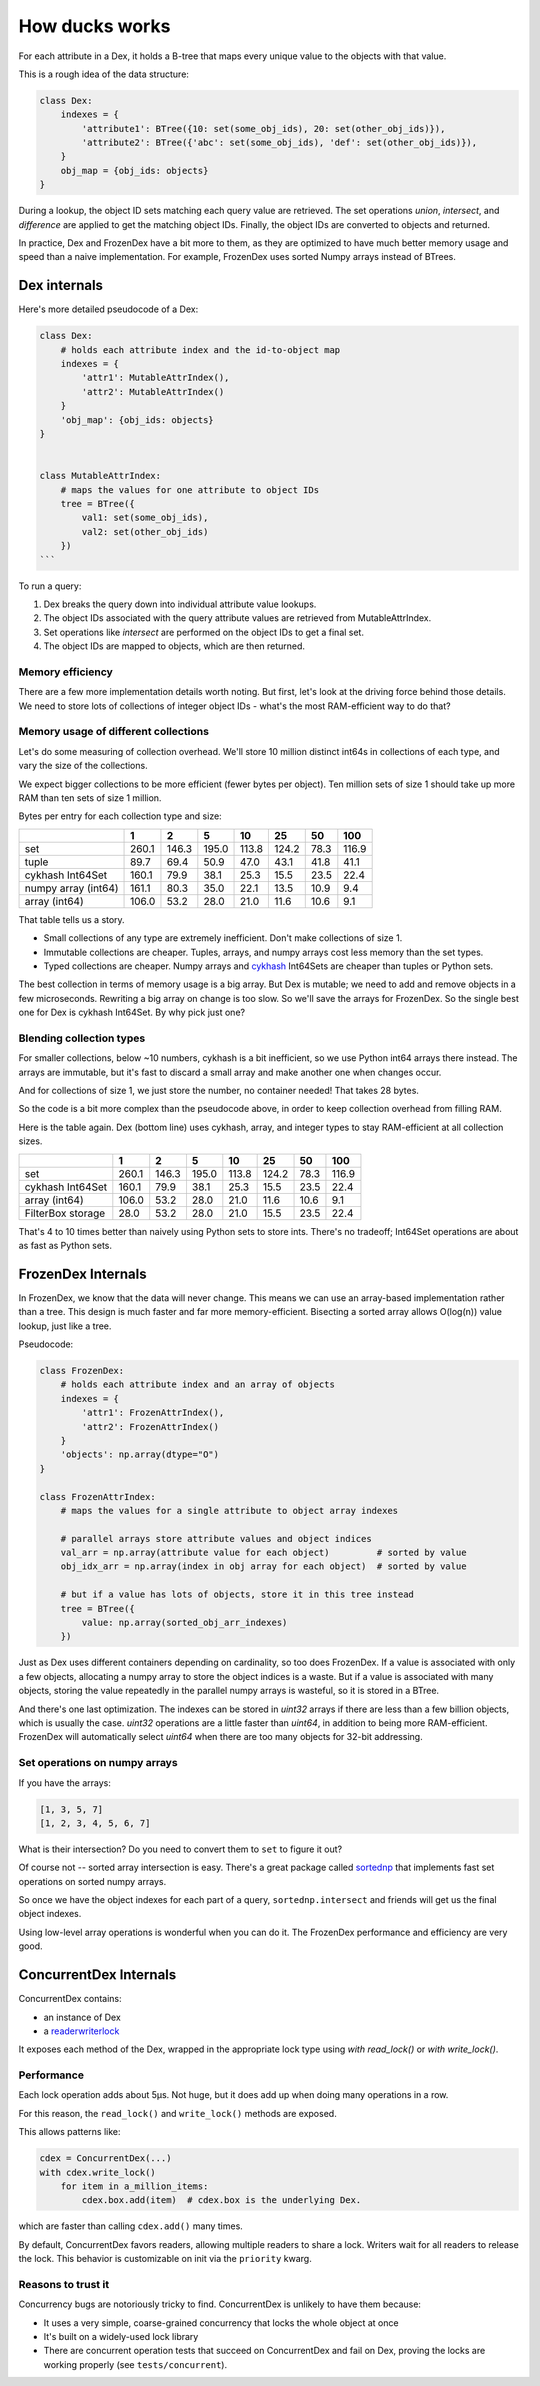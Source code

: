 ===============
How ducks works
===============

For each attribute in a Dex, it holds a B-tree that maps every unique value to the objects with that value.

This is a rough idea of the data structure:

.. code-block::

    class Dex:
        indexes = {
            'attribute1': BTree({10: set(some_obj_ids), 20: set(other_obj_ids)}),
            'attribute2': BTree({'abc': set(some_obj_ids), 'def': set(other_obj_ids)}),
        }
        obj_map = {obj_ids: objects}
    }

During a lookup, the object ID sets matching each query value are retrieved. The set operations `union`,
`intersect`, and `difference` are applied to get the matching object IDs. Finally, the object IDs are converted
to objects and returned.

In practice, Dex and FrozenDex have a bit more to them, as they are optimized to have much better
memory usage and speed than a naive implementation. For example, FrozenDex uses sorted Numpy arrays instead
of BTrees.

-------------
Dex internals
-------------

Here's more detailed pseudocode of a Dex:

.. code-block::

    class Dex:
        # holds each attribute index and the id-to-object map
        indexes = {
            'attr1': MutableAttrIndex(),
            'attr2': MutableAttrIndex()
        }
        'obj_map': {obj_ids: objects}
    }


    class MutableAttrIndex:
        # maps the values for one attribute to object IDs
        tree = BTree({
            val1: set(some_obj_ids),
            val2: set(other_obj_ids)
        })
    ```

To run a query:

#. Dex breaks the query down into individual attribute value lookups.
#. The object IDs associated with the query attribute values are retrieved from MutableAttrIndex.
#. Set operations like `intersect` are performed on the object IDs to get a final set.
#. The object IDs are mapped to objects, which are then returned.

Memory efficiency
=================

There are a few more implementation details worth noting. But first, let's look at the driving force
behind those details. We need to store lots of collections of integer object IDs - what's the most RAM-efficient
way to do that?

Memory usage of different collections
=====================================

Let's do some measuring of collection overhead. We'll store 10 million distinct int64s in collections of each
type, and vary the size of the collections.

We expect bigger collections to be more efficient (fewer bytes per object). Ten million sets of size 1 should
take up more RAM than ten sets of size 1 million.

Bytes per entry for each collection type and size:

+-----------------------+---------+---------+---------+---------+---------+--------+---------+
|                       | 1       | 2       | 5       | 10      | 25      | 50     | 100     |
+=======================+=========+=========+=========+=========+=========+========+=========+
| set                   | 260.1   | 146.3   | 195.0   | 113.8   | 124.2   | 78.3   | 116.9   |
+-----------------------+---------+---------+---------+---------+---------+--------+---------+
| tuple                 | 89.7    | 69.4    | 50.9    | 47.0    | 43.1    | 41.8   | 41.1    |
+-----------------------+---------+---------+---------+---------+---------+--------+---------+
| cykhash Int64Set      | 160.1   | 79.9    | 38.1    | 25.3    | 15.5    | 23.5   | 22.4    |
+-----------------------+---------+---------+---------+---------+---------+--------+---------+
| numpy array (int64)   | 161.1   | 80.3    | 35.0    | 22.1    | 13.5    | 10.9   | 9.4     |
+-----------------------+---------+---------+---------+---------+---------+--------+---------+
| array (int64)         | 106.0   | 53.2    | 28.0    | 21.0    | 11.6    | 10.6   | 9.1     |
+-----------------------+---------+---------+---------+---------+---------+--------+---------+


That table tells us a story.

* Small collections of any type are extremely inefficient. Don't make collections of size 1.
* Immutable collections are cheaper. Tuples, arrays, and numpy arrays cost less memory than the set types.
* Typed collections are cheaper. Numpy arrays and `cykhash <https://github.com/realead/cykhash>`_ Int64Sets are cheaper
  than tuples or Python sets.

The best collection in terms of memory usage is a big array. But Dex is mutable; we need to add and remove
objects in a few microseconds. Rewriting a big array on change is too slow. So we'll save the arrays for
FrozenDex. So the single best one for Dex is cykhash Int64Set. By why pick just one?

Blending collection types
=========================

For smaller collections, below ~10 numbers, cykhash is a bit inefficient, so we use Python
int64 arrays there instead. The arrays are immutable, but it's fast to discard a small array and make another one when
changes occur.

And for collections of size 1, we just store the number, no container needed! That takes 28 bytes.

So the code is a bit more complex than the pseudocode above, in order to keep collection overhead from filling RAM.

Here is the table again. Dex (bottom line) uses cykhash, array, and integer types to stay RAM-efficient at all
collection sizes.

+--------------------+---------+---------+---------+--------+---------+--------+---------+
|                    | 1       | 2       | 5       | 10     | 25      | 50     | 100     |
+====================+=========+=========+=========+========+=========+========+=========+
| set                | 260.1   | 146.3   | 195.0   | 113.8  | 124.2   | 78.3   | 116.9   |
+--------------------+---------+---------+---------+--------+---------+--------+---------+
| cykhash Int64Set   | 160.1   | 79.9    | 38.1    | 25.3   | 15.5    | 23.5   | 22.4    |
+--------------------+---------+---------+---------+--------+---------+--------+---------+
| array (int64)      | 106.0   | 53.2    | 28.0    | 21.0   | 11.6    | 10.6   | 9.1     |
+--------------------+---------+---------+---------+--------+---------+--------+---------+
| FilterBox storage  | 28.0    | 53.2    | 28.0    | 21.0   | 15.5    | 23.5   | 22.4    |
+--------------------+---------+---------+---------+--------+---------+--------+---------+

That's 4 to 10 times better than naively using Python sets to store ints. There's no tradeoff;
Int64Set operations are about as fast as Python sets.

-------------------
FrozenDex Internals
-------------------

In FrozenDex, we know that the data will never change. This means we can use an array-based implementation rather
than a tree. This design is much faster and far more memory-efficient. Bisecting a sorted array allows O(log(n))
value lookup, just like a tree.

Pseudocode:

.. code-block::

    class FrozenDex:
        # holds each attribute index and an array of objects
        indexes = {
            'attr1': FrozenAttrIndex(),
            'attr2': FrozenAttrIndex()
        }
        'objects': np.array(dtype="O")
    }

    class FrozenAttrIndex:
        # maps the values for a single attribute to object array indexes

        # parallel arrays store attribute values and object indices
        val_arr = np.array(attribute value for each object)         # sorted by value
        obj_idx_arr = np.array(index in obj array for each object)  # sorted by value

        # but if a value has lots of objects, store it in this tree instead
        tree = BTree({
            value: np.array(sorted_obj_arr_indexes)
        })

Just as Dex uses different containers depending on cardinality, so too does FrozenDex.
If a value is associated with only a few objects, allocating a numpy array to store the object indices is a waste.
But if a value is associated with many objects, storing the value repeatedly in the parallel numpy arrays is wasteful,
so it is stored in a BTree.

And there's one last optimization. The indexes can be stored in `uint32` arrays if there are less than a few
billion objects, which is usually the case. `uint32` operations are a little faster than `uint64`, in addition to being
more RAM-efficient. FrozenDex will automatically select `uint64` when there are too many objects for 32-bit addressing.


Set operations on numpy arrays
==============================

If you have the arrays:

.. code-block::

    [1, 3, 5, 7]
    [1, 2, 3, 4, 5, 6, 7]

What is their intersection? Do you need to convert them to ``set`` to figure it out?

Of course not -- sorted array intersection is easy. There's a great package called
`sortednp <https://pypi.org/project/sortednp/>`_ that implements fast set operations on sorted numpy arrays.

So once we have the object indexes for each part of a query, ``sortednp.intersect`` and friends will get us the final
object indexes.

Using low-level array operations is wonderful when you can do it. The FrozenDex performance and efficiency
are very good.

-----------------------
ConcurrentDex Internals
-----------------------

ConcurrentDex contains:

* an instance of Dex
* a `readerwriterlock <https://github.com/elarivie/pyReaderWriterLock>`_

It exposes each method of the Dex, wrapped in the appropriate lock type using `with read_lock()` or
`with write_lock()`.

Performance
===========

Each lock operation adds about 5µs. Not huge, but it does add up when doing many operations in a row.

For this reason, the ``read_lock()`` and ``write_lock()`` methods are exposed.

This allows patterns like:

.. code-block::

    cdex = ConcurrentDex(...)
    with cdex.write_lock()
        for item in a_million_items:
            cdex.box.add(item)  # cdex.box is the underlying Dex.

which are faster than calling ``cdex.add()`` many times.

By default, ConcurrentDex favors readers, allowing multiple readers to share a lock. Writers wait for all
readers to release the lock. This behavior is customizable on init via the ``priority`` kwarg.

Reasons to trust it
===================

Concurrency bugs are notoriously tricky to find. ConcurrentDex is unlikely to have them because:

* It uses a very simple, coarse-grained concurrency that locks the whole object at once
* It's built on a widely-used lock library
* There are concurrent operation tests that succeed on ConcurrentDex and fail on Dex, proving the
  locks are working properly (see ``tests/concurrent``).
